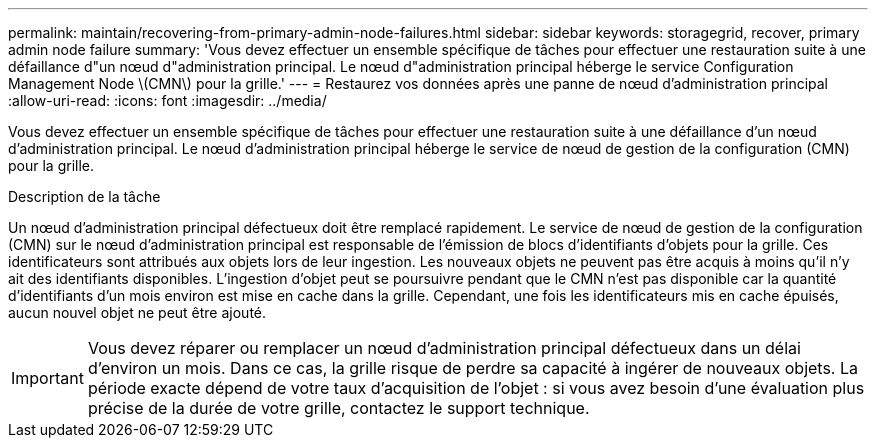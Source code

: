 ---
permalink: maintain/recovering-from-primary-admin-node-failures.html 
sidebar: sidebar 
keywords: storagegrid, recover, primary admin node failure 
summary: 'Vous devez effectuer un ensemble spécifique de tâches pour effectuer une restauration suite à une défaillance d"un nœud d"administration principal. Le nœud d"administration principal héberge le service Configuration Management Node \(CMN\) pour la grille.' 
---
= Restaurez vos données après une panne de nœud d'administration principal
:allow-uri-read: 
:icons: font
:imagesdir: ../media/


[role="lead"]
Vous devez effectuer un ensemble spécifique de tâches pour effectuer une restauration suite à une défaillance d'un nœud d'administration principal. Le nœud d'administration principal héberge le service de nœud de gestion de la configuration (CMN) pour la grille.

.Description de la tâche
Un nœud d'administration principal défectueux doit être remplacé rapidement. Le service de nœud de gestion de la configuration (CMN) sur le nœud d'administration principal est responsable de l'émission de blocs d'identifiants d'objets pour la grille. Ces identificateurs sont attribués aux objets lors de leur ingestion. Les nouveaux objets ne peuvent pas être acquis à moins qu'il n'y ait des identifiants disponibles. L'ingestion d'objet peut se poursuivre pendant que le CMN n'est pas disponible car la quantité d'identifiants d'un mois environ est mise en cache dans la grille. Cependant, une fois les identificateurs mis en cache épuisés, aucun nouvel objet ne peut être ajouté.


IMPORTANT: Vous devez réparer ou remplacer un nœud d'administration principal défectueux dans un délai d'environ un mois. Dans ce cas, la grille risque de perdre sa capacité à ingérer de nouveaux objets. La période exacte dépend de votre taux d'acquisition de l'objet : si vous avez besoin d'une évaluation plus précise de la durée de votre grille, contactez le support technique.
